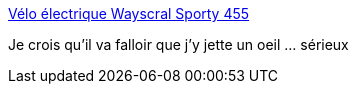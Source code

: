 :jbake-type: post
:jbake-status: published
:jbake-title: Vélo électrique Wayscral Sporty 455
:jbake-tags: vélo,électrique,transport,_mois_mai,_année_2018
:jbake-date: 2018-05-29
:jbake-depth: ../
:jbake-uri: shaarli/1527584301000.adoc
:jbake-source: https://nicolas-delsaux.hd.free.fr/Shaarli?searchterm=https%3A%2F%2Fwww.altermove.com%2F7317-velo-electrique-wayscral-sporty-455.html&searchtags=v%C3%A9lo+%C3%A9lectrique+transport+_mois_mai+_ann%C3%A9e_2018
:jbake-style: shaarli

https://www.altermove.com/7317-velo-electrique-wayscral-sporty-455.html[Vélo électrique Wayscral Sporty 455]

Je crois qu'il va falloir que j'y jette un oeil ... sérieux
